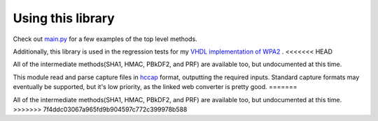 Using this library
====================================

Check out `main.py <https://github.com/JarrettR/WPA-Slowed-Down/blob/master/main.py>`_ for a few examples of the top level methods.

Additionally, this library is used in the regression tests for my `VHDL implementation of WPA2 <https://github.com/JarrettR/FPGA-Cryptoparty/FPGA/tests>`_ .
<<<<<<< HEAD

All of the intermediate methods(SHA1, HMAC, PBkDF2, and PRF) are available too, but undocumented at this time.


This module read and parse capture files in `hccap <https://hashcat.net/cap2hccap/>`_ format, outputting the required inputs.
Standard capture formats may eventually be supported, but it's low priority, as the linked web converter is pretty good.
=======

All of the intermediate methods(SHA1, HMAC, PBkDF2, and PRF) are available too, but undocumented at this time.
>>>>>>> 7f4ddc03067a965fd9b904597c772c399978b588
